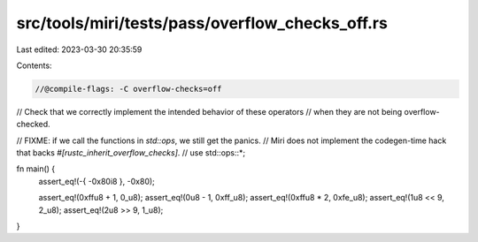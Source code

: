 src/tools/miri/tests/pass/overflow_checks_off.rs
================================================

Last edited: 2023-03-30 20:35:59

Contents:

.. code-block:: rs

    //@compile-flags: -C overflow-checks=off

// Check that we correctly implement the intended behavior of these operators
// when they are not being overflow-checked.

// FIXME: if we call the functions in `std::ops`, we still get the panics.
// Miri does not implement the codegen-time hack that backs `#[rustc_inherit_overflow_checks]`.
// use std::ops::*;

fn main() {
    assert_eq!(-{ -0x80i8 }, -0x80);

    assert_eq!(0xffu8 + 1, 0_u8);
    assert_eq!(0u8 - 1, 0xff_u8);
    assert_eq!(0xffu8 * 2, 0xfe_u8);
    assert_eq!(1u8 << 9, 2_u8);
    assert_eq!(2u8 >> 9, 1_u8);
}


